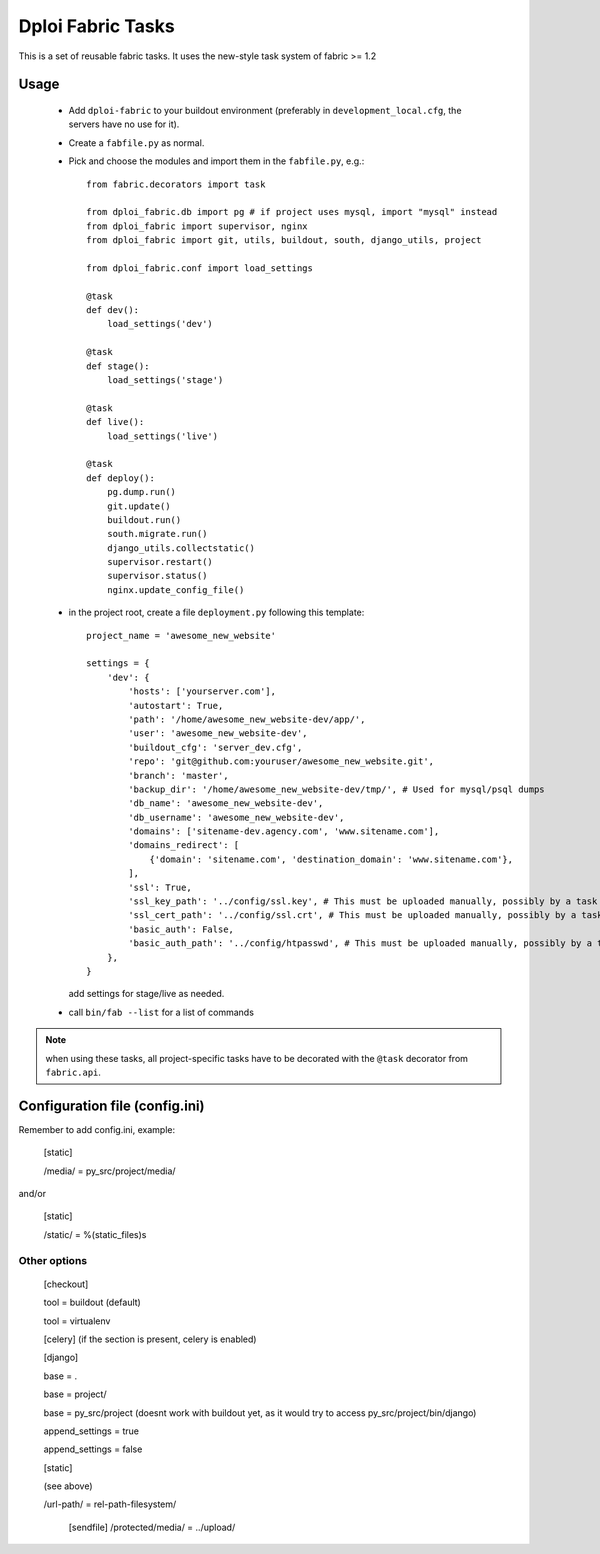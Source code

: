 ==================
Dploi Fabric Tasks
==================

This is a set of reusable fabric tasks. It uses the new-style task system
of fabric >= 1.2

Usage
=====
 * Add ``dploi-fabric`` to your buildout environment (preferably in
   ``development_local.cfg``, the servers have no use for it).
 * Create a ``fabfile.py`` as normal.
 * Pick and choose the modules and import them in the ``fabfile.py``, e.g.::

      from fabric.decorators import task

      from dploi_fabric.db import pg # if project uses mysql, import "mysql" instead
      from dploi_fabric import supervisor, nginx
      from dploi_fabric import git, utils, buildout, south, django_utils, project

      from dploi_fabric.conf import load_settings

      @task
      def dev():
          load_settings('dev')

      @task
      def stage():
          load_settings('stage')

      @task
      def live():
          load_settings('live')

      @task
      def deploy():
          pg.dump.run()
          git.update()
          buildout.run()
          south.migrate.run()
          django_utils.collectstatic()
          supervisor.restart()
          supervisor.status()
          nginx.update_config_file()

 * in the project root, create a file ``deployment.py`` following this template::

      project_name = 'awesome_new_website'
      
      settings = {
          'dev': {
              'hosts': ['yourserver.com'],
              'autostart': True,
              'path': '/home/awesome_new_website-dev/app/',
              'user': 'awesome_new_website-dev',
              'buildout_cfg': 'server_dev.cfg',
              'repo': 'git@github.com:youruser/awesome_new_website.git',
              'branch': 'master',
              'backup_dir': '/home/awesome_new_website-dev/tmp/', # Used for mysql/psql dumps
              'db_name': 'awesome_new_website-dev',
              'db_username': 'awesome_new_website-dev',
              'domains': ['sitename-dev.agency.com', 'www.sitename.com'],
              'domains_redirect': [
                  {'domain': 'sitename.com', 'destination_domain': 'www.sitename.com'},
              ],
              'ssl': True,
              'ssl_key_path': '../config/ssl.key', # This must be uploaded manually, possibly by a task in the future
              'ssl_cert_path': '../config/ssl.crt', # This must be uploaded manually, possibly by a task in the future
              'basic_auth': False,
              'basic_auth_path': '../config/htpasswd', # This must be uploaded manually, possibly by a task in the future
          },
      }

   add settings for stage/live as needed.


 * call ``bin/fab --list`` for a list of commands

.. note:: when using these tasks, all project-specific tasks have to be decorated
   with the ``@task`` decorator from ``fabric.api``.

Configuration file (config.ini)
===============================

Remember to add config.ini, example:

   [static]
   
   /media/ = py_src/project/media/

and/or

   [static]
   
   /static/ = %(static_files)s

Other options
-------------

   [checkout]

   tool = buildout (default)

   tool = virtualenv


   [celery] (if the section is present, celery is enabled)


   [django]

   base = .

   base = project/

   base = py_src/project (doesnt work with buildout yet, as it would try to access py_src/project/bin/django)


   append_settings = true

   append_settings = false

   [static]

   (see above)

   /url-path/ = rel-path-filesystem/

    [sendfile]
    /protected/media/ = ../upload/
